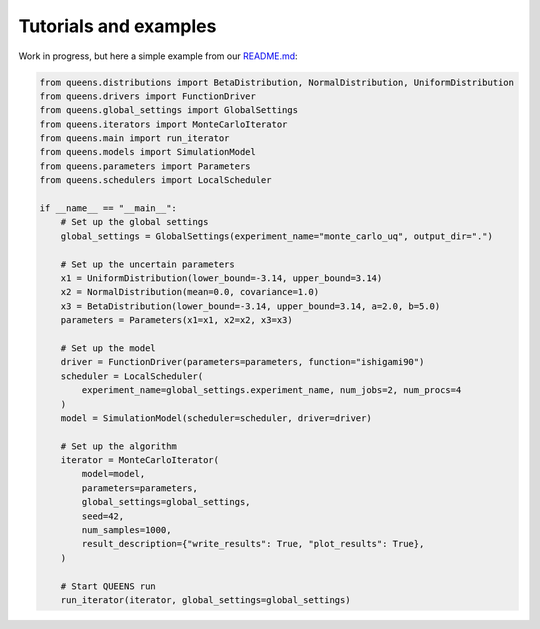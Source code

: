 .. _tutorials:

Tutorials and examples
==================================

Work in progress, but here a simple example from our `README.md <https://github.com/queens-py/queens/blob/main/README.md>`_:

.. code-block:: python

   from queens.distributions import BetaDistribution, NormalDistribution, UniformDistribution
   from queens.drivers import FunctionDriver
   from queens.global_settings import GlobalSettings
   from queens.iterators import MonteCarloIterator
   from queens.main import run_iterator
   from queens.models import SimulationModel
   from queens.parameters import Parameters
   from queens.schedulers import LocalScheduler

   if __name__ == "__main__":
       # Set up the global settings
       global_settings = GlobalSettings(experiment_name="monte_carlo_uq", output_dir=".")

       # Set up the uncertain parameters
       x1 = UniformDistribution(lower_bound=-3.14, upper_bound=3.14)
       x2 = NormalDistribution(mean=0.0, covariance=1.0)
       x3 = BetaDistribution(lower_bound=-3.14, upper_bound=3.14, a=2.0, b=5.0)
       parameters = Parameters(x1=x1, x2=x2, x3=x3)

       # Set up the model
       driver = FunctionDriver(parameters=parameters, function="ishigami90")
       scheduler = LocalScheduler(
           experiment_name=global_settings.experiment_name, num_jobs=2, num_procs=4
       )
       model = SimulationModel(scheduler=scheduler, driver=driver)

       # Set up the algorithm
       iterator = MonteCarloIterator(
           model=model,
           parameters=parameters,
           global_settings=global_settings,
           seed=42,
           num_samples=1000,
           result_description={"write_results": True, "plot_results": True},
       )

       # Start QUEENS run
       run_iterator(iterator, global_settings=global_settings)
